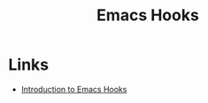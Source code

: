 :PROPERTIES:
:ID:       c661d96e-98e3-43ca-b22f-e5dec7bf33f7
:mtime:    20231222143742
:ctime:    20231222143742
:END:
#+TITLE: Emacs Hooks
#+FILETAGS: :emacs:hooks:

* Links

+ [[https://www.danliden.com/posts/20231217-emacs-hooks.html][Introduction to Emacs Hooks]]
